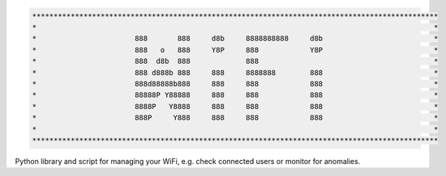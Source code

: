 .. code-block:: txt

   ***********************************************************************************************
   *                                                                                             *
   *                       888       888     d8b     8888888888     d8b                          *
   *                       888   o   888     Y8P     888            Y8P                          *
   *                       888  d8b  888             888                                         *
   *                       888 d888b 888     888     8888888        888                          *
   *                       888d88888b888     888     888            888                          *
   *                       88888P Y88888     888     888            888                          *
   *                       8888P   Y8888     888     888            888                          *
   *                       888P     Y888     888     888            888                          *
   *                                                                                             *
   ***********************************************************************************************

.. raw:: html

  <p align="center">
    <br> 🚧 &nbsp;&nbsp;&nbsp;<b>Work-In-Progress</b>
  </p>

Python library and script for managing your WiFi, e.g. check connected users or
monitor for anomalies.

.. contents:: **Contents**
   :depth: 3
   :local:
   :backlinks: top
